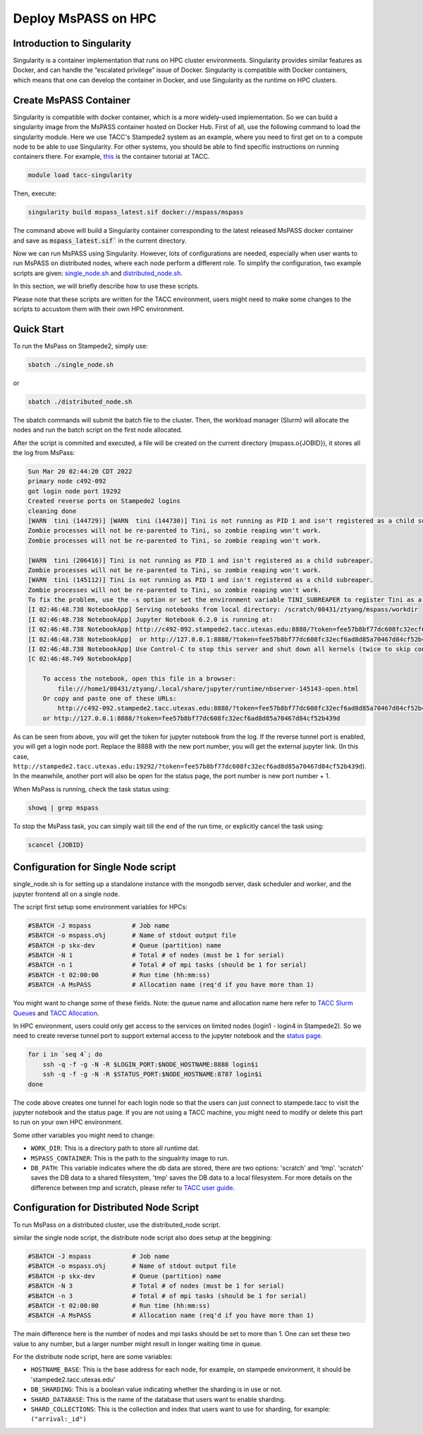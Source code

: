 .. _deploy_mspass_on_HPC:

Deploy MsPASS on HPC
====================

Introduction to Singularity
---------------------------
Singularity is a container implementation that runs on HPC cluster environments. Singularity provides similar features as Docker, and can handle the “escalated privilege” issue of Docker. Singularity is compatible with Docker containers, which means that one can develop the container in Docker, and use Singularity as the runtime on HPC clusters. 


Create MsPASS Container
-----------------------
Singularity is compatible with docker container, which is a more widely-used implementation. 
So we can build a singularity image from the MsPASS container hosted on Docker Hub.
First of all, use the following command to load the singularity module. 
Here we use TACC's Stampede2 system as an example, where you need to first get on to a compute node to be able to use Singularity.
For other systems, you should be able to find specific instructions on running containers there.
For example, `this <https://containers-at-tacc.readthedocs.io/en/latest/index.html>`__ is the container tutorial at TACC.

.. code-block::

    module load tacc-singularity

Then, execute:

.. code-block::

    singularity build mspass_latest.sif docker://mspass/mspass

The command above will build a Singularity container corresponding to the latest released MsPASS docker container and save as :code:`mspass_latest.sif`` in the current directory.

Now we can run MsPASS using Singularity. However, lots of configurations are needed, especially when
user wants to run MsPASS on distributed nodes, where each node perform a different role. To simplify the configuration,
two example scripts are given: `single_node.sh <https://github.com/mspass-team/mspass/blob/master/scripts/tacc_examples/single_node.sh>`__
and `distributed_node.sh <https://github.com/mspass-team/mspass/blob/master/scripts/tacc_examples/distributed_node.sh>`__.

In this section, we will briefly describe how to use these scripts.

Please note that these scripts are written for the TACC environment, users might need to make some changes to the scripts to accustom them with their own HPC environment.

Quick Start
-----------

To run the MsPass on Stampede2, simply use: 

.. code-block::

    sbatch ./single_node.sh

or

.. code-block::

    sbatch ./distributed_node.sh
    
The sbatch commands will submit the batch file to the cluster. Then, the workload manager (Slurm) will allocate the nodes and run the batch script on the first node allocated.

After the script is commited and executed, a file will be created on the current directory (mspass.o{JOBID}), it stores all the log from MsPass:

.. code-block::

    Sun Mar 20 02:44:20 CDT 2022
    primary node c492-092
    got login node port 19292
    Created reverse ports on Stampede2 logins
    cleaning done
    [WARN  tini (144729)] [WARN  tini (144730)] Tini is not running as PID 1 and isn't registered as a child subreaper.
    Zombie processes will not be re-parented to Tini, so zombie reaping won't work.
    Zombie processes will not be re-parented to Tini, so zombie reaping won't work.

    [WARN  tini (206416)] Tini is not running as PID 1 and isn't registered as a child subreaper.
    Zombie processes will not be re-parented to Tini, so zombie reaping won't work.
    [WARN  tini (145112)] Tini is not running as PID 1 and isn't registered as a child subreaper.
    Zombie processes will not be re-parented to Tini, so zombie reaping won't work.
    To fix the problem, use the -s option or set the environment variable TINI_SUBREAPER to register Tini as a child subreaper, or run Tini as PID 1.
    [I 02:46:48.738 NotebookApp] Serving notebooks from local directory: /scratch/08431/ztyang/mspass/workdir
    [I 02:46:48.738 NotebookApp] Jupyter Notebook 6.2.0 is running at:
    [I 02:46:48.738 NotebookApp] http://c492-092.stampede2.tacc.utexas.edu:8888/?token=fee57b8bf77dc608fc32ecf6ad8d85a70467d84cf52b439d
    [I 02:46:48.738 NotebookApp]  or http://127.0.0.1:8888/?token=fee57b8bf77dc608fc32ecf6ad8d85a70467d84cf52b439d
    [I 02:46:48.738 NotebookApp] Use Control-C to stop this server and shut down all kernels (twice to skip confirmation).
    [C 02:46:48.749 NotebookApp]

        To access the notebook, open this file in a browser:
            file:///home1/08431/ztyang/.local/share/jupyter/runtime/nbserver-145143-open.html
        Or copy and paste one of these URLs:
            http://c492-092.stampede2.tacc.utexas.edu:8888/?token=fee57b8bf77dc608fc32ecf6ad8d85a70467d84cf52b439d
        or http://127.0.0.1:8888/?token=fee57b8bf77dc608fc32ecf6ad8d85a70467d84cf52b439d

As can be seen from above, you will get the token for jupyter notebook from the log. If the reverse tunnel port is enabled, you will get a login node port. Replace the 8888 with the new port number, you will get the external jupyter link. (In this case, ``http://stampede2.tacc.utexas.edu:19292/?token=fee57b8bf77dc608fc32ecf6ad8d85a70467d84cf52b439d``). In the meanwhile, another port will also be open for the status page, the port number is new port number + 1.

When MsPass is running, check the task status using:

.. code-block::

    showq | grep mspass
    
To stop the MsPass task, you can simply wait till the end of the run time, or explicitly cancel the task using:

.. code-block::

    scancel {JOBID}


Configuration for Single Node script
------------------------------------

single_node.sh is for setting up a standalone instance with the mongodb server, dask scheduler and worker, and the jupyter frontend all on a single node.

The script first setup some environment variables for HPCs:

.. code-block::

    #SBATCH -J mspass           # Job name
    #SBATCH -o mspass.o%j       # Name of stdout output file
    #SBATCH -p skx-dev          # Queue (partition) name
    #SBATCH -N 1                # Total # of nodes (must be 1 for serial)
    #SBATCH -n 1                # Total # of mpi tasks (should be 1 for serial)
    #SBATCH -t 02:00:00         # Run time (hh:mm:ss)
    #SBATCH -A MsPASS           # Allocation name (req'd if you have more than 1)

You might want to change some of these fields. Note: the queue name and allocation name here refer to 
`TACC Slurm Queues <https://portal.tacc.utexas.edu/user-guides/stampede2#running-queues>`__ and `TACC Allocation <https://portal.tacc.utexas.edu/allocations-overview>`__.

In HPC environment, users could only get access to the services on limited nodes (login1 - login4 in Stampede2). So we need to create reverse tunnel port to support external access to the jupyter notebook and the `status page <https://docs.dask.org/en/stable/diagnostics-distributed.html>`__.

.. code-block::

    for i in `seq 4`; do
        ssh -q -f -g -N -R $LOGIN_PORT:$NODE_HOSTNAME:8888 login$i
        ssh -q -f -g -N -R $STATUS_PORT:$NODE_HOSTNAME:8787 login$i
    done

The code above creates one tunnel for each login node so that the users can just connect to stampede.tacc to visit the jupyter notebook and the status page. If you are not using a TACC machine, you might need to modify or delete this part to run on your own HPC environment.

Some other variables you might need to change:

- ``WORK_DIR``: This is a directory path to store all runtime dat.
- ``MSPASS_CONTAINER``: This is the path to the singualrity image to run.
- ``DB_PATH``: This variable indicates where the db data are stored, 
  there are two options: 'scratch' and 'tmp'. 'scratch' saves the DB data to a shared filesystem, 'tmp' saves the DB data to a local filesystem. 
  For more details on the difference between tmp and scratch, please refer to `TACC user guide <https://portal.tacc.utexas.edu/user-guides/stampede2#overview-filesystems>`__.


Configuration for Distributed Node Script
-----------------------------------------

To run MsPass on a distributed cluster, use the distributed_node script.

similar the single node script, the distribute node script also does setup at the beggining:

.. code-block::
        
    #SBATCH -J mspass           # Job name
    #SBATCH -o mspass.o%j       # Name of stdout output file
    #SBATCH -p skx-dev          # Queue (partition) name
    #SBATCH -N 3                # Total # of nodes (must be 1 for serial)
    #SBATCH -n 3                # Total # of mpi tasks (should be 1 for serial)
    #SBATCH -t 02:00:00         # Run time (hh:mm:ss)
    #SBATCH -A MsPASS           # Allocation name (req'd if you have more than 1)

The main difference here is the number of nodes and mpi tasks should be set to more than 1. One can set these two value to any number, but a larger number might result in longer waiting time in queue.

For the distribute node script, here are some variables:

- ``HOSTNAME_BASE``: This is the base address for each node, for example, on stampede environment, it should be 'stampede2.tacc.utexas.edu'
- ``DB_SHARDING``: This is a boolean value indicating whether the sharding is in use or not.
- ``SHARD_DATABASE``: This is the name of the database that users want to enable sharding.
- ``SHARD_COLLECTIONS``: This is the collection and index that users want to use for sharding, for example: ``("arrival:_id")``